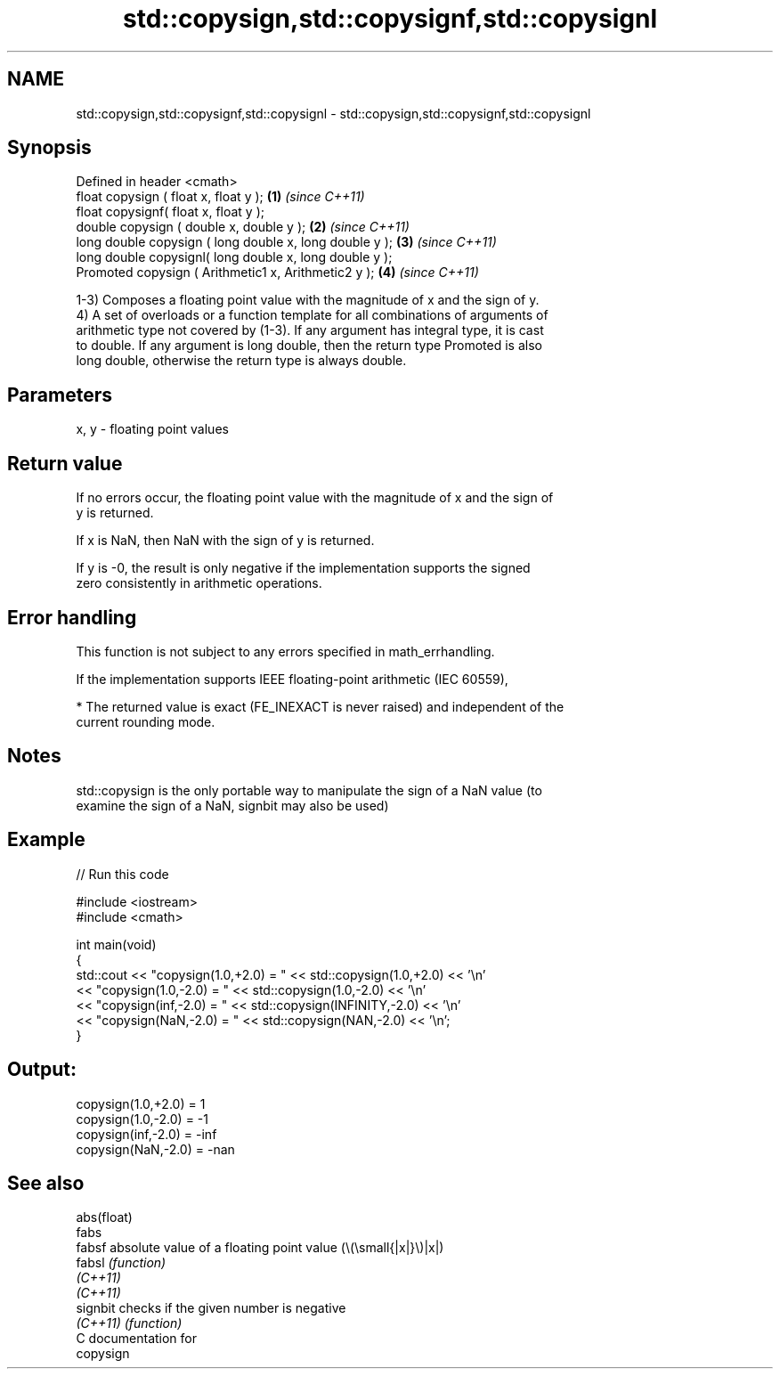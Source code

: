 .TH std::copysign,std::copysignf,std::copysignl 3 "2021.11.17" "http://cppreference.com" "C++ Standard Libary"
.SH NAME
std::copysign,std::copysignf,std::copysignl \- std::copysign,std::copysignf,std::copysignl

.SH Synopsis
   Defined in header <cmath>
   float       copysign ( float x, float y );             \fB(1)\fP \fI(since C++11)\fP
   float       copysignf( float x, float y );
   double      copysign ( double x, double y );           \fB(2)\fP \fI(since C++11)\fP
   long double copysign ( long double x, long double y ); \fB(3)\fP \fI(since C++11)\fP
   long double copysignl( long double x, long double y );
   Promoted    copysign ( Arithmetic1 x, Arithmetic2 y ); \fB(4)\fP \fI(since C++11)\fP

   1-3) Composes a floating point value with the magnitude of x and the sign of y.
   4) A set of overloads or a function template for all combinations of arguments of
   arithmetic type not covered by (1-3). If any argument has integral type, it is cast
   to double. If any argument is long double, then the return type Promoted is also
   long double, otherwise the return type is always double.

.SH Parameters

   x, y - floating point values

.SH Return value

   If no errors occur, the floating point value with the magnitude of x and the sign of
   y is returned.

   If x is NaN, then NaN with the sign of y is returned.

   If y is -0, the result is only negative if the implementation supports the signed
   zero consistently in arithmetic operations.

.SH Error handling

   This function is not subject to any errors specified in math_errhandling.

   If the implementation supports IEEE floating-point arithmetic (IEC 60559),

     * The returned value is exact (FE_INEXACT is never raised) and independent of the
       current rounding mode.

.SH Notes

   std::copysign is the only portable way to manipulate the sign of a NaN value (to
   examine the sign of a NaN, signbit may also be used)

.SH Example


// Run this code

 #include <iostream>
 #include <cmath>

 int main(void)
 {
     std::cout << "copysign(1.0,+2.0) = " << std::copysign(1.0,+2.0) << '\\n'
               << "copysign(1.0,-2.0) = " << std::copysign(1.0,-2.0) << '\\n'
               << "copysign(inf,-2.0) = " << std::copysign(INFINITY,-2.0) << '\\n'
               << "copysign(NaN,-2.0) = " << std::copysign(NAN,-2.0) << '\\n';
 }

.SH Output:

 copysign(1.0,+2.0) = 1
 copysign(1.0,-2.0) = -1
 copysign(inf,-2.0) = -inf
 copysign(NaN,-2.0) = -nan

.SH See also

   abs(float)
   fabs
   fabsf      absolute value of a floating point value (\\(\\small{|x|}\\)|x|)
   fabsl      \fI(function)\fP
   \fI(C++11)\fP
   \fI(C++11)\fP
   signbit    checks if the given number is negative
   \fI(C++11)\fP    \fI(function)\fP
   C documentation for
   copysign
